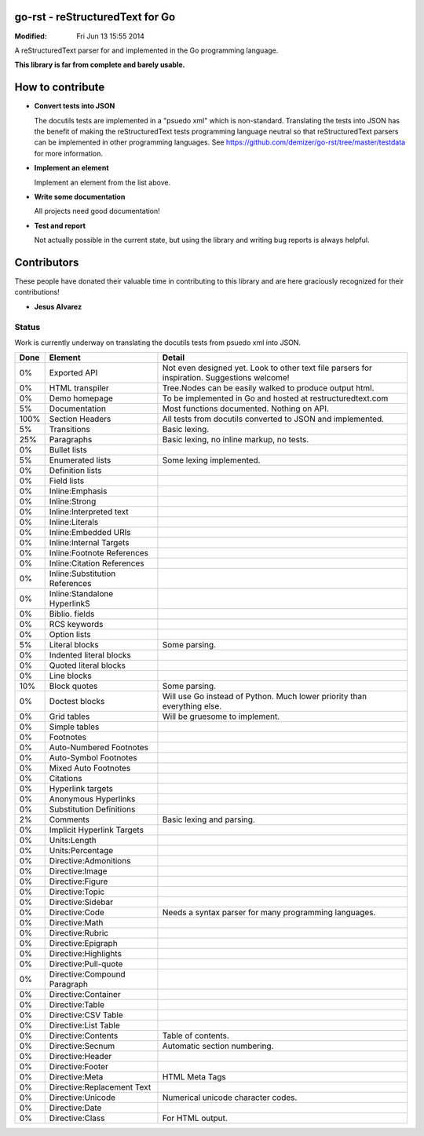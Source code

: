 ================================
go-rst - reStructuredText for Go
================================
:Modified: Fri Jun 13 15:55 2014

A reStructuredText parser for and implemented in the Go programming language.

**This library is far from complete and barely usable.**


=================
How to contribute
=================

* **Convert tests into JSON**

  The docutils tests are implemented in a "psuedo xml" which is non-standard.
  Translating the tests into JSON has the benefit of making the reStructuredText
  tests programming language neutral so that reStructuredText parsers can be
  implemented in other programming languages. See
  https://github.com/demizer/go-rst/tree/master/testdata
  for more information.

* **Implement an element**

  Implement an element from the list above.

* **Write some documentation**

  All projects need good documentation!

* **Test and report**

  Not actually possible in the current state, but using the library and writing
  bug reports is always helpful.

============
Contributors
============

These people have donated their valuable time in contributing to this library
and are here graciously recognized for their contributions!

* **Jesus Alvarez**

------
Status
------

Work is currently underway on translating the docutils tests from psuedo xml
into JSON.

====  ============================== ======
Done  Element                        Detail
====  ============================== ======
0%    Exported API                   Not even designed yet. Look to other text file parsers for inspiration. Suggestions welcome!
0%    HTML transpiler                Tree.Nodes can be easily walked to produce output html.
0%    Demo homepage                  To be implemented in Go and hosted at restructuredtext.com
5%    Documentation                  Most functions documented. Nothing on API.
100%  Section Headers                All tests from docutils converted to JSON and implemented.
5%    Transitions                    Basic lexing.
25%   Paragraphs                     Basic lexing, no inline markup, no tests.
0%    Bullet lists
5%    Enumerated lists               Some lexing implemented.
0%    Definition lists
0%    Field lists
0%    Inline:Emphasis
0%    Inline:Strong
0%    Inline:Interpreted text
0%    Inline:Literals
0%    Inline:Embedded URIs
0%    Inline:Internal Targets
0%    Inline:Footnote References
0%    Inline:Citation References
0%    Inline:Substitution References
0%    Inline:Standalone HyperlinkS
0%    Biblio. fields
0%    RCS keywords
0%    Option lists
5%    Literal blocks                 Some parsing.
0%    Indented literal blocks
0%    Quoted literal blocks
0%    Line blocks
10%   Block quotes                   Some parsing.
0%    Doctest blocks                 Will use Go instead of Python. Much lower priority than everything else.
0%    Grid tables                    Will be gruesome to implement.
0%    Simple tables
0%    Footnotes
0%    Auto-Numbered Footnotes
0%    Auto-Symbol Footnotes
0%    Mixed Auto Footnotes
0%    Citations
0%    Hyperlink targets
0%    Anonymous Hyperlinks
0%    Substitution Definitions
2%    Comments                       Basic lexing and parsing.
0%    Implicit Hyperlink Targets
0%    Units:Length
0%    Units:Percentage
0%    Directive:Admonitions
0%    Directive:Image
0%    Directive:Figure
0%    Directive:Topic
0%    Directive:Sidebar
0%    Directive:Code                 Needs a syntax parser for many programming languages.
0%    Directive:Math
0%    Directive:Rubric
0%    Directive:Epigraph
0%    Directive:Highlights
0%    Directive:Pull-quote
0%    Directive:Compound Paragraph
0%    Directive:Container
0%    Directive:Table
0%    Directive:CSV Table
0%    Directive:List Table
0%    Directive:Contents             Table of contents.
0%    Directive:Secnum               Automatic section numbering.
0%    Directive:Header
0%    Directive:Footer
0%    Directive:Meta                 HTML Meta Tags
0%    Directive:Replacement Text
0%    Directive:Unicode              Numerical unicode character codes.
0%    Directive:Date
0%    Directive:Class                For HTML output.
====  ============================== ======
